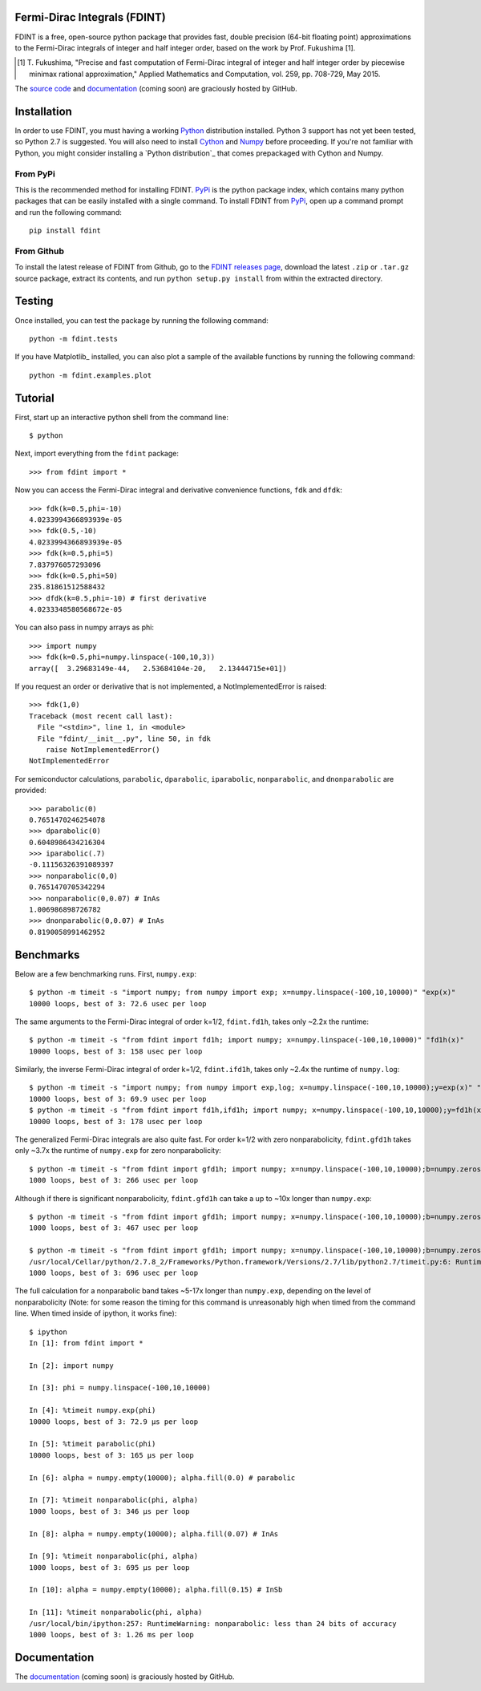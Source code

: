 Fermi-Dirac Integrals (FDINT)
=============================

FDINT is a free, open-source python package that provides fast, double
precision (64-bit floating point) approximations to the Fermi-Dirac
integrals of integer and half integer order, based on the work by
Prof. Fukushima [1].
    
.. [1] T. Fukushima, "Precise and fast computation of Fermi-Dirac integral
   of integer and half integer order by piecewise minimax rational
   approximation," Applied Mathematics and Computation, vol. 259,
   pp. 708-729, May 2015.

The `source code`_ and `documentation`_ (coming soon) are graciously hosted
by GitHub.

.. _`source code`: http://github.com/scott-maddox/fdint
.. _`documentation`: http://scott-maddox.github.io/fdint

Installation
============

In order to use FDINT, you must having a working `Python`_ distribution
installed. Python 3 support has not yet been tested, so Python 2.7 is
suggested. You will also need to install `Cython`_ and `Numpy`_ before
proceeding. If you're not familiar with Python, you might consider
installing a `Python distribution`_ that comes prepackaged with Cython
and Numpy.

.. _`Python`: https://www.python.org/download/
.. _`Cython`: http://docs.cython.org/src/quickstart/install.html
.. _`Numpy`: http://docs.scipy.org/doc/numpy/user/install.html
.. _`distribution`: https://www.scipy.org/install.html#scientific-python-distributions

From PyPi
---------

This is the recommended method for installing FDINT. `PyPi`_ is the python
package index, which contains many python packages that can be easily installed
with a single command. To install FDINT from `PyPi`_, open up a command
prompt and run the following command::

    pip install fdint

.. _`PyPi`: http://pypi.python.org/pypi

From Github
-----------

To install the latest release of FDINT from Github, go to the
`FDINT releases page`_, download the latest ``.zip`` or ``.tar.gz``
source package, extract its contents, and run ``python setup.py install``
from within the extracted directory.

.. _`FDINT releases page`: http://github.com/scott-maddox/fdint/releases/latest

Testing
=======

Once installed, you can test the package by running the following command::

    python -m fdint.tests

If you have Matplotlib_ installed, you can also plot a sample of the
available functions by running the following command::

    python -m fdint.examples.plot

Tutorial
========

First, start up an interactive python shell from the command line::

    $ python

Next, import everything from the ``fdint`` package::

    >>> from fdint import *

Now you can access the Fermi-Dirac integral and derivative convenience
functions, ``fdk`` and ``dfdk``::

    >>> fdk(k=0.5,phi=-10)
    4.0233994366893939e-05
    >>> fdk(0.5,-10)
    4.0233994366893939e-05
    >>> fdk(k=0.5,phi=5)
    7.837976057293096
    >>> fdk(k=0.5,phi=50)
    235.81861512588432
    >>> dfdk(k=0.5,phi=-10) # first derivative
    4.0233348580568672e-05

You can also pass in numpy arrays as phi::

    >>> import numpy
    >>> fdk(k=0.5,phi=numpy.linspace(-100,10,3))
    array([  3.29683149e-44,   2.53684104e-20,   2.13444715e+01])

If you request an order or derivative that is not implemented, a
NotImplementedError is raised::

    >>> fdk(1,0)
    Traceback (most recent call last):
      File "<stdin>", line 1, in <module>
      File "fdint/__init__.py", line 50, in fdk
        raise NotImplementedError()
    NotImplementedError

For semiconductor calculations, ``parabolic``, ``dparabolic``, ``iparabolic``,
``nonparabolic``, and ``dnonparabolic`` are provided::

    >>> parabolic(0)
    0.7651470246254078
    >>> dparabolic(0)
    0.6048986434216304
    >>> iparabolic(.7)
    -0.11156326391089397
    >>> nonparabolic(0,0)
    0.7651470705342294
    >>> nonparabolic(0,0.07) # InAs
    1.006986898726782
    >>> dnonparabolic(0,0.07) # InAs
    0.8190058991462952

Benchmarks
==========

Below are a few benchmarking runs. First, ``numpy.exp``::

    $ python -m timeit -s "import numpy; from numpy import exp; x=numpy.linspace(-100,10,10000)" "exp(x)"
    10000 loops, best of 3: 72.6 usec per loop

The same arguments to the Fermi-Dirac integral of order k=1/2, ``fdint.fd1h``,
takes only ~2.2x the runtime::

    $ python -m timeit -s "from fdint import fd1h; import numpy; x=numpy.linspace(-100,10,10000)" "fd1h(x)"
    10000 loops, best of 3: 158 usec per loop

Similarly, the inverse Fermi-Dirac integral of order k=1/2, ``fdint.ifd1h``,
takes only ~2.4x the runtime of ``numpy.log``::

    $ python -m timeit -s "import numpy; from numpy import exp,log; x=numpy.linspace(-100,10,10000);y=exp(x)" "log(y)"
    10000 loops, best of 3: 69.9 usec per loop
    $ python -m timeit -s "from fdint import fd1h,ifd1h; import numpy; x=numpy.linspace(-100,10,10000);y=fd1h(x)" "ifd1h(y)"
    10000 loops, best of 3: 178 usec per loop
    
The generalized Fermi-Dirac integrals are also quite fast. For order
k=1/2 with zero nonparabolicity, ``fdint.gfd1h`` takes only ~3.7x the runtime
of ``numpy.exp`` for zero nonparabolicity::

    $ python -m timeit -s "from fdint import gfd1h; import numpy; x=numpy.linspace(-100,10,10000);b=numpy.zeros(10000);b.fill(0.)" "gfd1h(x,b)"
    1000 loops, best of 3: 266 usec per loop

Although if there is significant nonparabolicity, ``fdint.gfd1h`` can take a
up to ~10x longer than ``numpy.exp``::

    $ python -m timeit -s "from fdint import gfd1h; import numpy; x=numpy.linspace(-100,10,10000);b=numpy.zeros(10000);b.fill(0.1)" "gfd1h(x,b)"
    1000 loops, best of 3: 467 usec per loop

    $ python -m timeit -s "from fdint import gfd1h; import numpy; x=numpy.linspace(-100,10,10000);b=numpy.zeros(10000);b.fill(0.3)" "gfd1h(x,b)"
    /usr/local/Cellar/python/2.7.8_2/Frameworks/Python.framework/Versions/2.7/lib/python2.7/timeit.py:6: RuntimeWarning: gfd1h: less than 24 bits of accuracy
    1000 loops, best of 3: 696 usec per loop

The full calculation for a nonparabolic band takes ~5-17x longer than
``numpy.exp``, depending on the level of nonparabolicity (Note: for
some reason the timing for this command is unreasonably high when timed
from the command line. When timed inside of ipython, it works fine)::

    $ ipython
    In [1]: from fdint import *
    
    In [2]: import numpy
    
    In [3]: phi = numpy.linspace(-100,10,10000)
    
    In [4]: %timeit numpy.exp(phi)
    10000 loops, best of 3: 72.9 µs per loop
    
    In [5]: %timeit parabolic(phi)
    10000 loops, best of 3: 165 µs per loop
    
    In [6]: alpha = numpy.empty(10000); alpha.fill(0.0) # parabolic
    
    In [7]: %timeit nonparabolic(phi, alpha)
    1000 loops, best of 3: 346 µs per loop
    
    In [8]: alpha = numpy.empty(10000); alpha.fill(0.07) # InAs
    
    In [9]: %timeit nonparabolic(phi, alpha)
    1000 loops, best of 3: 695 µs per loop
    
    In [10]: alpha = numpy.empty(10000); alpha.fill(0.15) # InSb
    
    In [11]: %timeit nonparabolic(phi, alpha)
    /usr/local/bin/ipython:257: RuntimeWarning: nonparabolic: less than 24 bits of accuracy
    1000 loops, best of 3: 1.26 ms per loop

Documentation
=============

The `documentation`_ (coming soon) is graciously hosted by GitHub.
